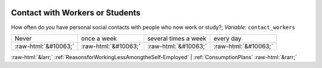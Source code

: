 .. _ContactwithWorkersorStudents:

 
 .. role:: raw-html(raw) 
        :format: html 

Contact with Workers or Students
================================

How often do you have personal social contacts with people who now work or study?; *Variable:* ``contact_workers``


.. csv-table::

       Never, once a week, several times a week, every day
            :raw-html:`&#10063;`,:raw-html:`&#10063;`,:raw-html:`&#10063;`,:raw-html:`&#10063;`


:raw-html:`&larr;` :ref:`ReasonsforWorkingLessAmongtheSelf-Employed` | :ref:`ConsumptionPlans` :raw-html:`&rarr;`
